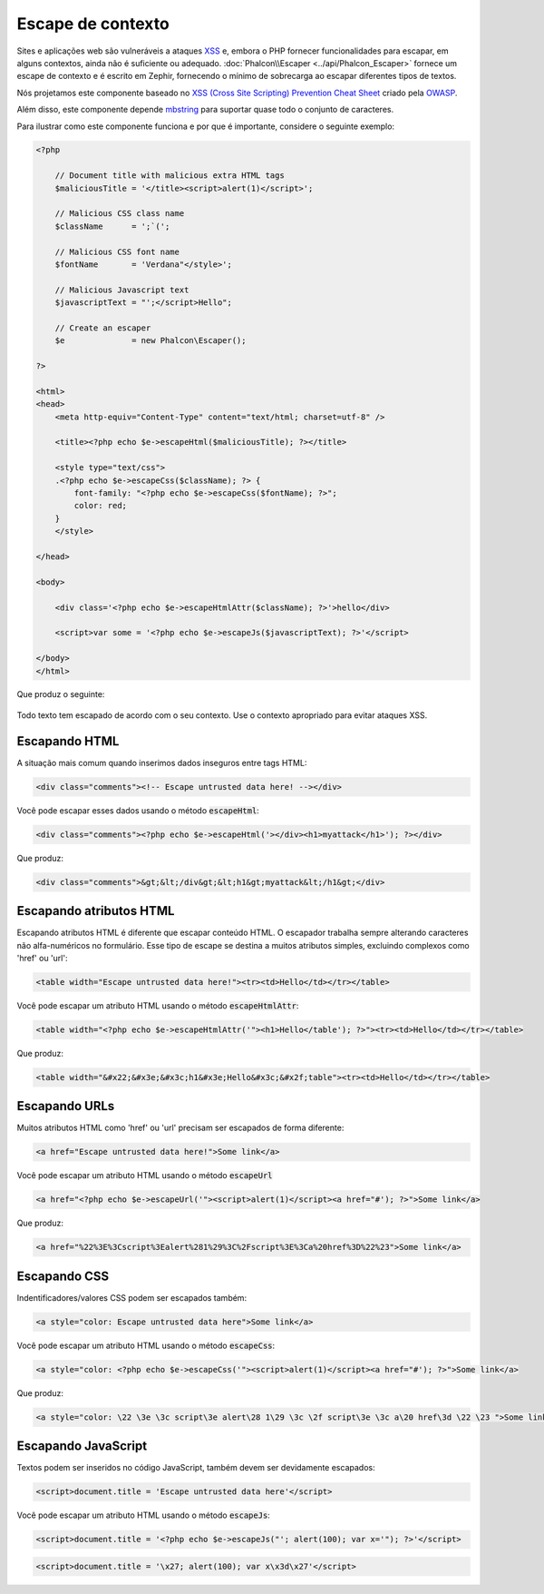 Escape de contexto
===================

Sites e aplicações web são vulneráveis a ataques XSS_ e, embora o PHP fornecer funcionalidades para escapar, em alguns contextos, ainda não é suficiente ou adequado.
:doc:`Phalcon\\Escaper <../api/Phalcon_Escaper>` fornece um escape de contexto e é escrito em Zephir, fornecendo o mínimo de sobrecarga ao escapar diferentes tipos de textos.

Nós projetamos este componente baseado no `XSS (Cross Site Scripting) Prevention Cheat Sheet`_ criado pela OWASP_.

Além disso, este componente depende mbstring_ para suportar quase todo o conjunto de caracteres.

Para ilustrar como este componente funciona e por que é importante, considere o seguinte exemplo:

.. code-block:: html+php

    <?php

        // Document title with malicious extra HTML tags
        $maliciousTitle = '</title><script>alert(1)</script>';

        // Malicious CSS class name
        $className      = ';`(';

        // Malicious CSS font name
        $fontName       = 'Verdana"</style>';

        // Malicious Javascript text
        $javascriptText = "';</script>Hello";

        // Create an escaper
        $e              = new Phalcon\Escaper();

    ?>

    <html>
    <head>
        <meta http-equiv="Content-Type" content="text/html; charset=utf-8" />

        <title><?php echo $e->escapeHtml($maliciousTitle); ?></title>

        <style type="text/css">
        .<?php echo $e->escapeCss($className); ?> {
            font-family: "<?php echo $e->escapeCss($fontName); ?>";
            color: red;
        }
        </style>

    </head>

    <body>

        <div class='<?php echo $e->escapeHtmlAttr($className); ?>'>hello</div>

        <script>var some = '<?php echo $e->escapeJs($javascriptText); ?>'</script>

    </body>
    </html>

Que produz o seguinte:

.. figure:: ../_static/img/escape.jpeg
    :align: center

Todo texto tem escapado de acordo com o seu contexto. Use o contexto apropriado para evitar ataques XSS.

Escapando HTML
--------------
A situação mais comum quando inserimos dados inseguros entre tags HTML:

.. code-block:: html

    <div class="comments"><!-- Escape untrusted data here! --></div>

Você pode escapar esses dados usando o método :code:`escapeHtml`:

.. code-block:: html+php

    <div class="comments"><?php echo $e->escapeHtml('></div><h1>myattack</h1>'); ?></div>

Que produz:

.. code-block:: html

    <div class="comments">&gt;&lt;/div&gt;&lt;h1&gt;myattack&lt;/h1&gt;</div>

Escapando atributos HTML
------------------------
Escapando atributos HTML é diferente que escapar conteúdo HTML. O escapador trabalha sempre alterando caracteres não alfa-numéricos
no formulário. Esse tipo de escape se destina a muitos atributos simples, excluindo complexos como 'href' ou 'url':

.. code-block:: html

    <table width="Escape untrusted data here!"><tr><td>Hello</td></tr></table>

Você pode escapar um atributo HTML usando o método :code:`escapeHtmlAttr`:

.. code-block:: html+php

    <table width="<?php echo $e->escapeHtmlAttr('"><h1>Hello</table'); ?>"><tr><td>Hello</td></tr></table>

Que produz:

.. code-block:: html

    <table width="&#x22;&#x3e;&#x3c;h1&#x3e;Hello&#x3c;&#x2f;table"><tr><td>Hello</td></tr></table>

Escapando URLs
--------------
Muitos atributos HTML como 'href' ou 'url' precisam ser escapados de forma diferente:

.. code-block:: html

    <a href="Escape untrusted data here!">Some link</a>

Você pode escapar um atributo HTML usando o método :code:`escapeUrl`

.. code-block:: html+php

    <a href="<?php echo $e->escapeUrl('"><script>alert(1)</script><a href="#'); ?>">Some link</a>

Que produz:

.. code-block:: html

    <a href="%22%3E%3Cscript%3Ealert%281%29%3C%2Fscript%3E%3Ca%20href%3D%22%23">Some link</a>

Escapando CSS
-------------
Indentificadores/valores CSS podem ser escapados também:

.. code-block:: html

    <a style="color: Escape untrusted data here">Some link</a>

Você pode escapar um atributo HTML usando o método :code:`escapeCss`:

.. code-block:: html+php

    <a style="color: <?php echo $e->escapeCss('"><script>alert(1)</script><a href="#'); ?>">Some link</a>

Que produz:

.. code-block:: html

    <a style="color: \22 \3e \3c script\3e alert\28 1\29 \3c \2f script\3e \3c a\20 href\3d \22 \23 ">Some link</a>

Escapando JavaScript
--------------------
Textos podem ser inseridos no código JavaScript, também devem ser devidamente escapados:

.. code-block:: html

    <script>document.title = 'Escape untrusted data here'</script>

Você pode escapar um atributo HTML  usando o método :code:`escapeJs`:

.. code-block:: html+php

    <script>document.title = '<?php echo $e->escapeJs("'; alert(100); var x='"); ?>'</script>

.. code-block:: html

    <script>document.title = '\x27; alert(100); var x\x3d\x27'</script>

.. _OWASP: https://www.owasp.org
.. _XSS: https://www.owasp.org/index.php/XSS
.. _`XSS (Cross Site Scripting) Prevention Cheat Sheet`: https://www.owasp.org/index.php/XSS_(Cross_Site_Scripting)_Prevention_Cheat_Sheet
.. _mbstring: http://php.net/manual/pt_BR/book.mbstring.php
